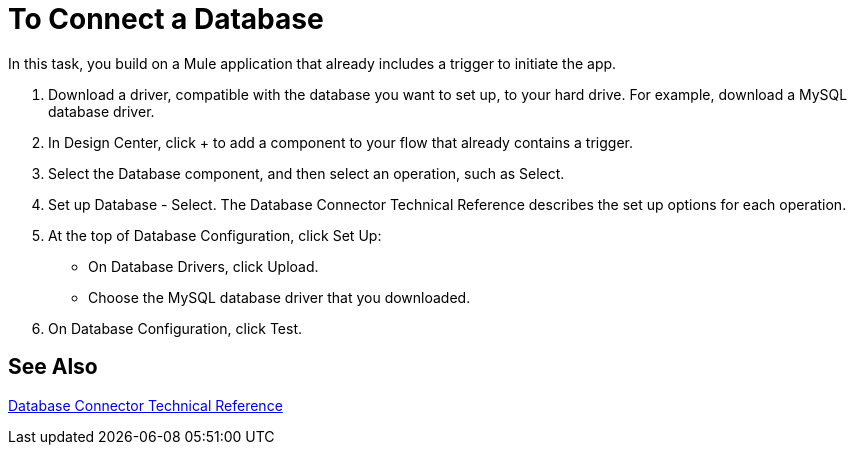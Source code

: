 = To Connect a Database

In this task, you build on a Mule application that already includes a trigger to initiate the app. 

. Download a driver, compatible with the database you want to set up, to your hard drive. For example, download a MySQL database driver.
. In Design Center, click + to add a component to your flow that already contains a trigger.
. Select the Database component, and then select an operation, such as Select.
. Set up Database - Select. The Database Connector Technical Reference describes the set up options for each operation.
+
. At the top of Database Configuration, click Set Up:
+
* On Database Drivers, click Upload.
* Choose the MySQL database driver that you downloaded.
+
. On Database Configuration, click Test.

== See Also

link:/connectors/database-documentation[Database Connector Technical Reference]


